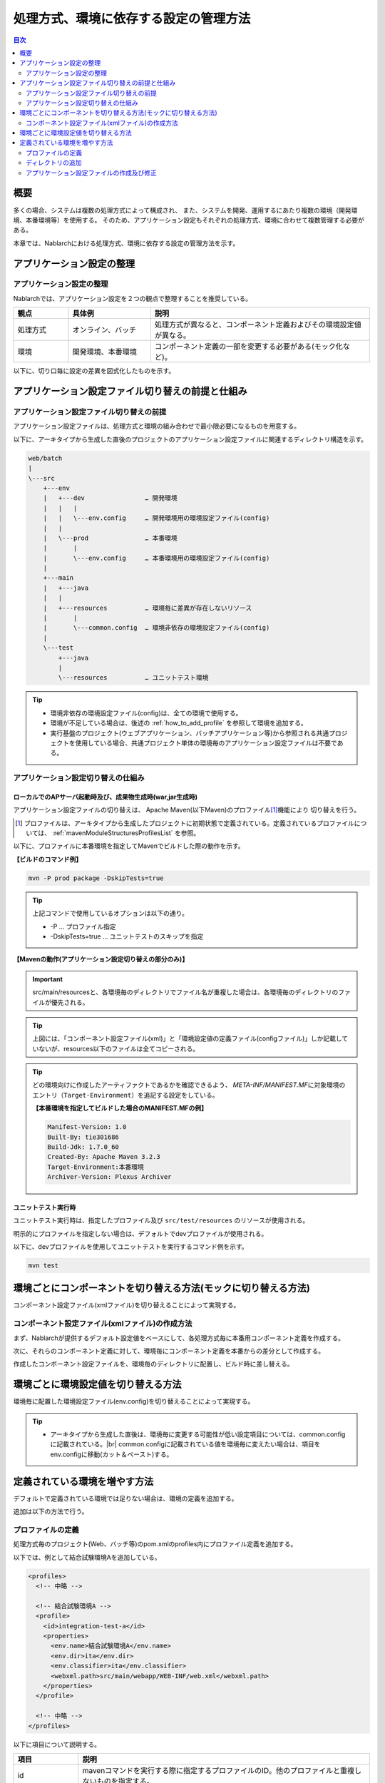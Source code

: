 
======================================
処理方式、環境に依存する設定の管理方法
======================================

.. contents:: 目次
  :depth: 2
  :local:


概要
====

多くの場合、システムは複数の処理方式によって構成され、
また、システムを開発、運用するにあたり複数の環境（開発環境、本番環境等）を使用する。
そのため、アプリケーション設定もそれぞれの処理方式、環境に合わせて複数管理する必要がある。

本章では、Nablarchにおける処理方式、環境に依存する設定の管理方法を示す。


アプリケーション設定の整理
==========================

アプリケーション設定の整理
----------------------------------------------------

Nablarchでは、アプリケーション設定を２つの観点で整理することを推奨している。


.. list-table::
  :header-rows: 1
  :class: white-space-normal
  :widths: 4,6,16


  * - 観点
    - 具体例
    - 説明

  * - 処理方式
    - オンライン、バッチ
    - 処理方式が異なると、コンポーネント定義およびその環境設定値が異なる。

  * - 環境
    - 開発環境、本番環境
    - コンポーネント定義の一部を変更する必要がある(モック化など)。


以下に、切り口毎に設定の差異を図式化したものを示す。


.. image:: method_and_staging.png


アプリケーション設定ファイル切り替えの前提と仕組み
====================================================

アプリケーション設定ファイル切り替えの前提
--------------------------------------------

アプリケーション設定ファイルは、処理方式と環境の組み合わせで最小限必要になるものを用意する。

以下に、アーキタイプから生成した直後のプロジェクトのアプリケーション設定ファイルに関連するディレクトリ構造を示す。

.. code-block:: text

    web/batch
    |
    \---src
        +---env
        |   +---dev                … 開発環境
        |   |   |
        |   |   \---env.config     … 開発環境用の環境設定ファイル(config)
        |   |
        |   \---prod               … 本番環境
        |       |
        |       \---env.config     … 本番環境用の環境設定ファイル(config)
        |
        +---main
        |   +---java
        |   |
        |   +---resources          … 環境毎に差異が存在しないリソース
        |       |
        |       \---common.config  … 環境非依存の環境設定ファイル(config)
        |
        \---test
            +---java
            |
            \---resources          … ユニットテスト環境


.. tip::

 * 環境非依存の環境設定ファイル(config)は、全ての環境で使用する。
 * 環境が不足している場合は、後述の :ref:`how_to_add_profile` を参照して環境を追加する。
 * 実行基盤のプロジェクト(ウェブアプリケーション、バッチアプリケーション等)から参照される共通プロジェクトを使用している場合、共通プロジェクト単体の環境毎のアプリケーション設定ファイルは不要である。


アプリケーション設定切り替えの仕組み
------------------------------------

ローカルでのAPサーバ起動時及び、成果物生成時(war,jar生成時)
^^^^^^^^^^^^^^^^^^^^^^^^^^^^^^^^^^^^^^^^^^^^^^^^^^^^^^^^^^^

アプリケーション設定ファイルの切り替えは、
Apache Maven(以下Maven)のプロファイル\ [#profile]_\ 機能により
切り替えを行う。

.. [#profile] プロファイルは、アーキタイプから生成したプロジェクトに初期状態で定義されている。定義されているプロファイルについては、 :ref:`mavenModuleStructuresProfilesList` を参照。


以下に、プロファイルに本番環境を指定してMavenでビルドした際の動作を示す。

**【ビルドのコマンド例】**

.. code-block:: bat

  mvn -P prod package -DskipTests=true

.. tip::
 上記コマンドで使用しているオプションは以下の通り。

 - -P … プロファイル指定
 - -DskipTests=true  … ユニットテストのスキップを指定


**【Mavenの動作(アプリケーション設定切り替えの部分のみ)】**

.. image:: switch_application_settings.png


.. important::

 src/main/resourcesと、各環境毎のディレクトリでファイル名が重複した場合は、各環境毎のディレクトリのファイルが優先される。


.. tip::

 上図には、「コンポーネント設定ファイル(xml)」と「環境設定値の定義ファイル(configファイル)」しか記載していないが、resources以下のファイルは全てコピーされる。


.. tip::
 どの環境向けに作成したアーティファクトであるかを確認できるよう、
 `META-INF/MANIFEST.MF`\ に対象環境のエントリ（\ ``Target-Environment``\ ）を追記する設定をしている。

 **【本番環境を指定してビルドした場合のMANIFEST.MFの例】**

 .. code-block:: none

  Manifest-Version: 1.0
  Built-By: tie301686
  Build-Jdk: 1.7.0_60
  Created-By: Apache Maven 3.2.3
  Target-Environment:本番環境
  Archiver-Version: Plexus Archiver


ユニットテスト実行時
^^^^^^^^^^^^^^^^^^^^^^^^^^^^^^^^^^^^^^^^^^^^^^^^^^^^^^^^^^^

ユニットテスト実行時は、指定したプロファイル及び ``src/test/resources`` のリソースが使用される。

明示的にプロファイルを指定しない場合は、デフォルトでdevプロファイルが使用される。

以下に、devプロファイルを使用してユニットテストを実行するコマンド例を示す。

.. code-block:: bat

  mvn test


.. _how_to_change_componet_define:

環境ごとにコンポーネントを切り替える方法(モックに切り替える方法)
================================================================

コンポーネント設定ファイル(xmlファイル)を切り替えることによって実現する。


コンポーネント設定ファイル(xmlファイル)の作成方法
-------------------------------------------------

まず、Nablarchが提供するデフォルト設定値をベースにして、各処理方式毎に本番用コンポーネント定義を作成する。

次に、それらのコンポーネント定義に対して、環境毎にコンポーネント定義を本番からの差分として作成する。

作成したコンポーネント設定ファイルを、環境毎のディレクトリに配置し、ビルド時に差し替える。


.. _how_to_switch_env_values:

環境ごとに環境設定値を切り替える方法
======================================================

環境毎に配置した環境設定ファイル(env.config)を切り替えることによって実現する。

.. tip::

 * アーキタイプから生成した直後は、環境毎に変更する可能性が低い設定項目については、common.configに記載されている。|br|
   common.configに記載されている値を環境毎に変えたい場合は、項目をenv.configに移動(カット＆ペースト)する。


.. _how_to_add_profile:

定義されている環境を増やす方法
====================================================

デフォルトで定義されている環境では足りない場合は、環境の定義を追加する。

追加は以下の方法で行う。


.. _addProfile:

プロファイルの定義
--------------------------------------------------

処理方式毎のプロジェクト(Web、バッチ等)のpom.xmlのprofiles内にプロファイル定義を追加する。

以下では、例として結合試験環境Aを追加している。

.. code-block:: xml

  <profiles>
    <!-- 中略 -->

    <!-- 結合試験環境A -->
    <profile>
      <id>integration-test-a</id>
      <properties>
        <env.name>結合試験環境A</env.name>
        <env.dir>ita</env.dir>
        <env.classifier>ita</env.classifier>
        <webxml.path>src/main/webapp/WEB-INF/web.xml</webxml.path>
      </properties>
    </profile>

    <!-- 中略 -->
  </profiles>

以下に項目について説明する。

.. list-table::
  :header-rows: 1
  :class: white-space-normal
  :widths: 4,18


  * - 項目
    - 説明

  * - id
    - mavenコマンドを実行する際に指定するプロファイルのID。他のプロファイルと重複しないものを指定する。
    
  * - env.name
    - war及びjarファイルのマニフェストに含める環境名。任意の名前をつける。    

  * - env.dir
    - リソースを格納するディレクトリ。

  * - env.classifier
    - war及びjarファイル名部分の末尾につける識別子。半角英数で任意の名前をつける。|br|
      ファイル名の末尾に識別子をつける処理は、pom.xml中で、maven-war-plugin及びmaven-jar-pluginのclassifierプロパティに値を設定することで実現している。

  * - webxml.path
    - 使用するweb.xmlを指定する。|br|
      JNDIの設定はweb.xmlにも記載する必要がある。そのため、環境差異が発生する可能性があり、使用するweb.xmlを設定可能にしている。|br|
      本番と同一で問題なければ、例にあるように「src/main/webapp/WEB-INF/web.xml」を設定する。


ディレクトリの追加
--------------------------------------------------

プロファイルの定義で指定したディレクトリを追加する。

:ref:`addProfile` の例の場合は、「src/env/ita/resources/」を作成する。


アプリケーション設定ファイルの作成及び修正
--------------------------------------------------

類似しているプロファイルのアプリケーション設定ファイルをコピーし、修正する。


.. |br| raw:: html

  <br />
